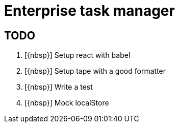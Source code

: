 = Enterprise task manager
:o: pass:normal[+[{nbsp}]+]
:c: pass:normal[+[&#10004;]+]


== TODO

1. {o} Setup react with babel
2. {o} Setup tape with a good formatter
3. {o} Write a test
4. {o} Mock localStore
